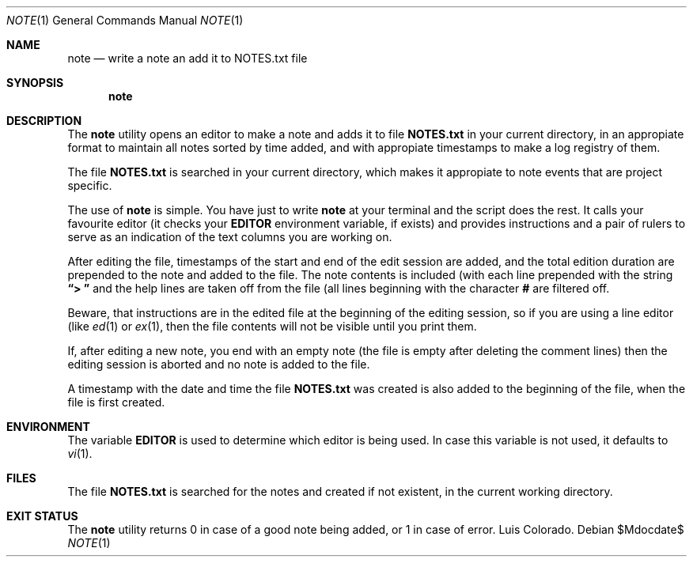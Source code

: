 .Dd $Mdocdate$
.Dt NOTE 1
.Os
.Sh NAME
.Nm note
.Nd write a note an add it to NOTES.txt file
.Sh SYNOPSIS
.Nm note
.Sh DESCRIPTION
The
.Nm
utility opens an editor to make a note and adds it to file
.Cm NOTES.txt
in your current directory, in an appropiate format to maintain
all notes sorted by time added, and with appropiate timestamps to
make a log registry of them.
.Pp
The file
.Cm NOTES.txt
is searched in your current directory, which makes it appropiate
to note events that are project specific.
.Pp
The use of
.Nm
is simple.  You have just to write
.Nm
at your terminal and the script does the rest.  It calls your
favourite editor (it checks your
.Cm EDITOR
environment variable, if exists) and provides instructions and a
pair of rulers to serve as an indication of the text columns you
are working on.
.Pp
After editing the file, timestamps of the start and end of the
edit session are added, and the total edition duration are
prepended to the note and added to the file.  The note contents
is included (with each line prepended with the string
.Cm "\(lq> \(rq"
and the help lines are taken off from the file (all lines
beginning with the character
.Cm #
are filtered off.
.Pp
Beware, that instructions are in the edited file at the beginning
of the editing session, so if you are using a line editor (like
.Xr ed 1
or
.Xr ex 1 ,
then the file contents will not be visible until you print them.
.Pp
If, after editing a new note, you end with an empty note (the
file is empty after deleting the comment lines) then the editing
session is aborted and no note is added to the file.
.Pp
A timestamp with the date and time the file
.Cm NOTES.txt
was created is also added to the beginning of the file, when the
file is first created.
.Sh ENVIRONMENT
The variable
.Cm EDITOR
is used to determine which editor is being used.
In case this variable is not used, it defaults to
.Xr vi 1 .
.Sh FILES
The file
.Cm NOTES.txt
is searched for the notes and created if not existent, in the
current working directory.
.Sh EXIT STATUS
The
.Nm
utility returns 0 in case of a good note being added, or 1 in
case of error.
.\" .Sh AUTHORS
Luis Colorado.
